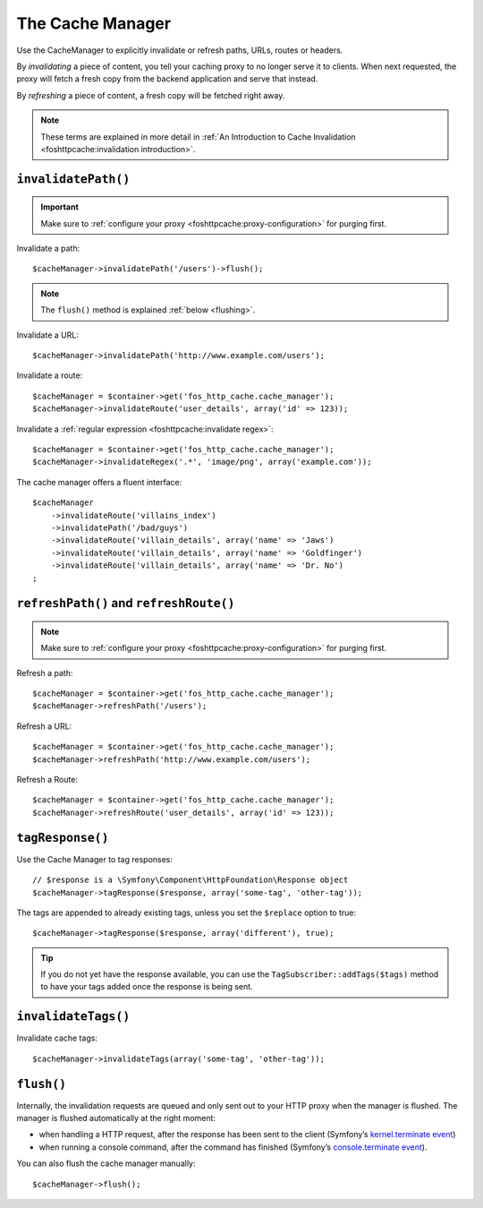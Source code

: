 The Cache Manager
=================

Use the CacheManager to explicitly invalidate or refresh paths, URLs, routes or
headers.

By *invalidating* a piece of content, you tell your caching proxy to no longer
serve it to clients. When next requested, the proxy will fetch a fresh copy
from the backend application and serve that instead.

By *refreshing* a piece of content, a fresh copy will be fetched right away.

.. note::

    These terms are explained in more detail in
    :ref:`An Introduction to Cache Invalidation <foshttpcache:invalidation introduction>`.

.. _cache manager invalidation:

``invalidatePath()``
--------------------

.. important::

    Make sure to :ref:`configure your proxy <foshttpcache:proxy-configuration>` for purging first.

Invalidate a path::

    $cacheManager->invalidatePath('/users')->flush();

.. note::

    The ``flush()`` method is explained :ref:`below <flushing>`.

Invalidate a URL::

    $cacheManager->invalidatePath('http://www.example.com/users');

Invalidate a route::

    $cacheManager = $container->get('fos_http_cache.cache_manager');
    $cacheManager->invalidateRoute('user_details', array('id' => 123));

Invalidate a :ref:`regular expression <foshttpcache:invalidate regex>`::

    $cacheManager = $container->get('fos_http_cache.cache_manager');
    $cacheManager->invalidateRegex('.*', 'image/png', array('example.com'));

The cache manager offers a fluent interface::

    $cacheManager
        ->invalidateRoute('villains_index')
        ->invalidatePath('/bad/guys')
        ->invalidateRoute('villain_details', array('name' => 'Jaws')
        ->invalidateRoute('villain_details', array('name' => 'Goldfinger')
        ->invalidateRoute('villain_details', array('name' => 'Dr. No')
    ;

.. _cache manager refreshing:

``refreshPath()`` and ``refreshRoute()``
----------------------------------------

.. note::

    Make sure to :ref:`configure your proxy <foshttpcache:proxy-configuration>` for purging first.

Refresh a path::

    $cacheManager = $container->get('fos_http_cache.cache_manager');
    $cacheManager->refreshPath('/users');

Refresh a URL::

    $cacheManager = $container->get('fos_http_cache.cache_manager');
    $cacheManager->refreshPath('http://www.example.com/users');

Refresh a Route::

    $cacheManager = $container->get('fos_http_cache.cache_manager');
    $cacheManager->refreshRoute('user_details', array('id' => 123));

.. _cache_manager_tags:

``tagResponse()``
-----------------

Use the Cache Manager to tag responses::

    // $response is a \Symfony\Component\HttpFoundation\Response object
    $cacheManager->tagResponse($response, array('some-tag', 'other-tag'));

The tags are appended to already existing tags, unless you set the ``$replace``
option to true::

    $cacheManager->tagResponse($response, array('different'), true);

.. tip::

    If you do not yet have the response available, you can use the
    ``TagSubscriber::addTags($tags)`` method to have your tags added once the
    response is being sent.

``invalidateTags()``
--------------------

Invalidate cache tags::

    $cacheManager->invalidateTags(array('some-tag', 'other-tag'));

.. _flushing:

``flush()``
-----------

Internally, the invalidation requests are queued and only sent out to your HTTP
proxy when the manager is flushed. The manager is flushed automatically at the
right moment:

* when handling a HTTP request, after the response has been sent to the client
  (Symfony’s `kernel.terminate event`_)
* when running a console command, after the command has finished (Symfony’s
  `console.terminate event`_).

You can also flush the cache manager manually::

    $cacheManager->flush();

.. _kernel.terminate event: http://symfony.com/doc/current/components/http_kernel/introduction.html#the-kernel-terminate-event
.. _console.terminate event: http://symfony.com/doc/current/components/console/events.html#the-consoleevents-terminate-event
